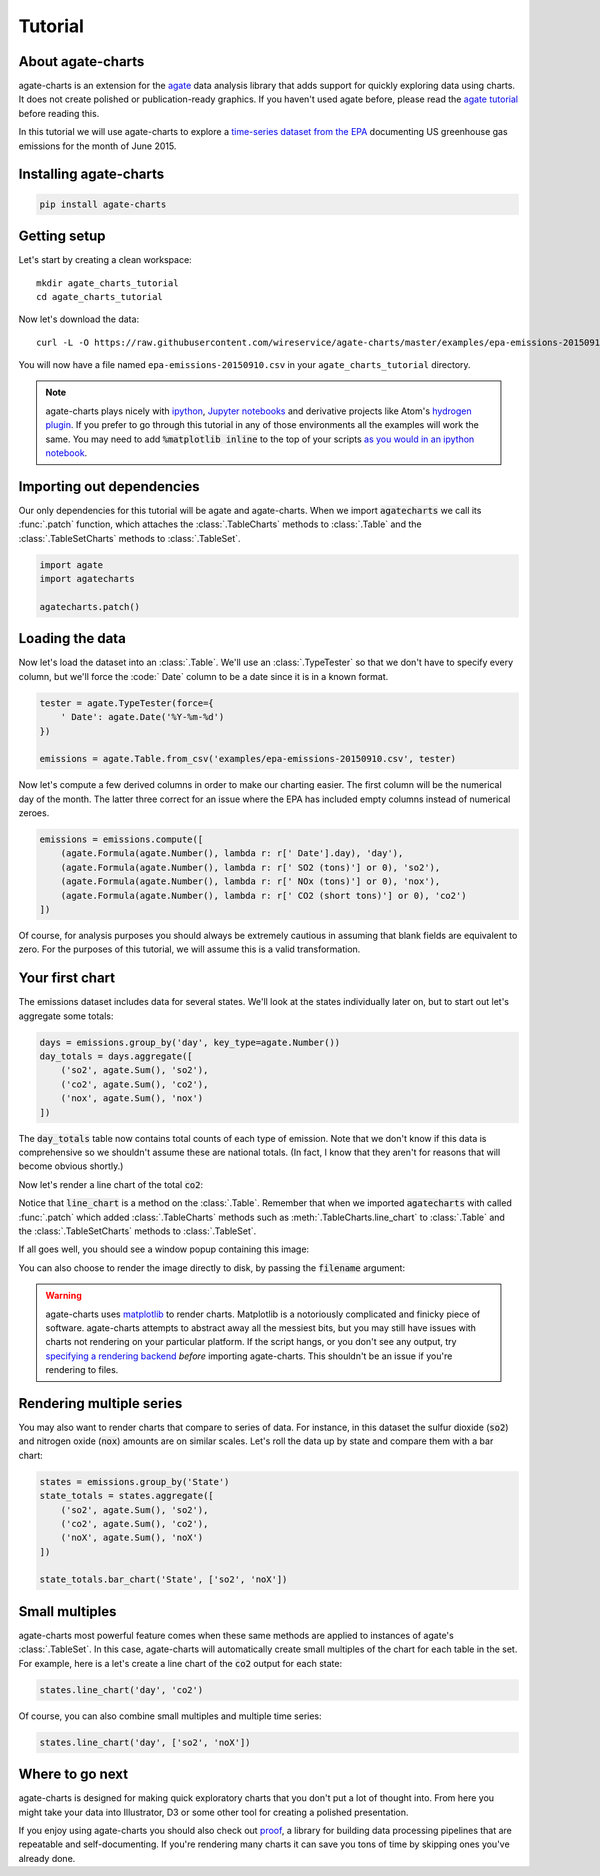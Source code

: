 ========
Tutorial
========

About agate-charts
==================

agate-charts is an extension for the `agate <http://agate.readthedocs.org/>`_ data analysis library that adds support for quickly exploring data using charts. It does not create polished or publication-ready graphics. If you haven't used agate before, please read the `agate tutorial <http://agate.readthedocs.org/>`_ before reading this.

In this tutorial we will use agate-charts to explore a `time-series dataset from the EPA <http://ampd.epa.gov/ampd/>`_ documenting US greenhouse gas emissions for the month of June 2015.

Installing agate-charts
=======================

.. code-block:: bash

    pip install agate-charts

Getting setup
=============

Let's start by creating a clean workspace::

    mkdir agate_charts_tutorial
    cd agate_charts_tutorial

Now let's download the data::

    curl -L -O https://raw.githubusercontent.com/wireservice/agate-charts/master/examples/epa-emissions-20150910.csv

You will now have a file named ``epa-emissions-20150910.csv`` in your ``agate_charts_tutorial`` directory.

.. note::

    agate-charts plays nicely with `ipython <http://ipython.org/>`_, `Jupyter notebooks <https://jupyter.org/>`_ and derivative projects like Atom's `hydrogen plugin <https://atom.io/packages/hydrogen>`_. If you prefer to go through this tutorial in any of those environments all the examples will work the same. You may need to add :code:`%matplotlib inline` to the top of your scripts `as you would in an ipython notebook <https://ipython.org/ipython-doc/3/notebook/notebook.html#plotting>`_.

Importing out dependencies
==========================

Our only dependencies for this tutorial will be agate and agate-charts. When we import :code:`agatecharts` we call its :func:`.patch` function, which attaches the :class:`.TableCharts` methods to :class:`.Table` and the :class:`.TableSetCharts` methods to :class:`.TableSet`.

.. code-block:: python

    import agate
    import agatecharts

    agatecharts.patch()

Loading the data
================

Now let's load the dataset into an :class:`.Table`. We'll use an :class:`.TypeTester` so that we don't have to specify every column, but we'll force the :code:` Date` column to be a date since it is in a known format.

.. code-block:: python

    tester = agate.TypeTester(force={
        ' Date': agate.Date('%Y-%m-%d')
    })

    emissions = agate.Table.from_csv('examples/epa-emissions-20150910.csv', tester)

Now let's compute a few derived columns in order to make our charting easier. The first column will be the numerical day of the month. The latter three correct for an issue where the EPA has included empty columns instead of numerical zeroes.

.. code-block:: python

    emissions = emissions.compute([
        (agate.Formula(agate.Number(), lambda r: r[' Date'].day), 'day'),
        (agate.Formula(agate.Number(), lambda r: r[' SO2 (tons)'] or 0), 'so2'),
        (agate.Formula(agate.Number(), lambda r: r[' NOx (tons)'] or 0), 'nox'),
        (agate.Formula(agate.Number(), lambda r: r[' CO2 (short tons)'] or 0), 'co2')
    ])

Of course, for analysis purposes you should always be extremely cautious in assuming that blank fields are equivalent to zero. For the purposes of this tutorial, we will assume this is a valid transformation.

Your first chart
================

The emissions dataset includes data for several states. We'll look at the states individually later on, but to start out let's aggregate some totals:

.. code-block:: python

    days = emissions.group_by('day', key_type=agate.Number())
    day_totals = days.aggregate([
        ('so2', agate.Sum(), 'so2'),
        ('co2', agate.Sum(), 'co2'),
        ('nox', agate.Sum(), 'nox')
    ])

The :code:`day_totals` table now contains total counts of each type of emission. Note that we don't know if this data is comprehensive so we shouldn't assume these are national totals. (In fact, I know that they aren't for reasons that will become obvious shortly.)

Now let's render a line chart of the total :code:`co2`:

.. code-block: python

    day_totals.line_chart('day', 'co2')

Notice that :code:`line_chart` is a method on the :class:`.Table`. Remember that when we imported :code:`agatecharts` with called :func:`.patch` which added :class:`.TableCharts` methods such as :meth:`.TableCharts.line_chart` to :class:`.Table` and the :class:`.TableSetCharts` methods to :class:`.TableSet`.

If all goes well, you should see a window popup containing this image:

.. image:: samples/line_chart_simple.png

You can also choose to render the image directly to disk, by passing the :code:`filename` argument:

.. code-block: python

    day_totals.line_chart('day', 'co2', filename='totals.png')

.. warning::

    agate-charts uses `matplotlib <http://matplotlib.org/>`_ to render charts. Matplotlib is a notoriously complicated and finicky piece of software. agate-charts attempts to abstract away all the messiest bits, but you may still have issues with charts not rendering on your particular platform. If the script hangs, or you don't see any output, try `specifying a rendering backend <http://matplotlib.org/faq/usage_faq.html#what-is-a-backend>`_ *before* importing agate-charts. This shouldn't be an issue if you're rendering to files.

Rendering multiple series
=========================

You may also want to render charts that compare to series of data. For instance, in this dataset the sulfur dioxide (:code:`so2`) and nitrogen oxide (:code:`nox`) amounts are on similar scales. Let's roll the data up by state and compare them with a bar chart:

.. code-block:: python

    states = emissions.group_by('State')
    state_totals = states.aggregate([
        ('so2', agate.Sum(), 'so2'),
        ('co2', agate.Sum(), 'co2'),
        ('noX', agate.Sum(), 'noX')
    ])

    state_totals.bar_chart('State', ['so2', 'noX'])

.. image:: samples/bar_chart_complex.png

Small multiples
===============

agate-charts most powerful feature comes when these same methods are applied to instances of agate's :class:`.TableSet`. In this case, agate-charts will automatically create small multiples of the chart for each table in the set. For example, here is a let's create a line chart of the :code:`co2` output for each state:

.. code-block:: python

    states.line_chart('day', 'co2')

.. image:: samples/line_chart_simple_multiples.png

Of course, you can also combine small multiples and multiple time series:

.. code-block:: python

    states.line_chart('day', ['so2', 'noX'])

.. image:: samples/line_chart_complex_multiples.png

Where to go next
================

agate-charts is designed for making quick exploratory charts that you don't put a lot of thought into. From here you might take your data into Illustrator, D3 or some other tool for creating a polished presentation.

If you enjoy using agate-charts you should also check out `proof <http://proof.readthedocs.org/en/latest/>`_, a library for building data processing pipelines that are repeatable and self-documenting. If you're rendering many charts it can save you tons of time by skipping ones you've already done.
